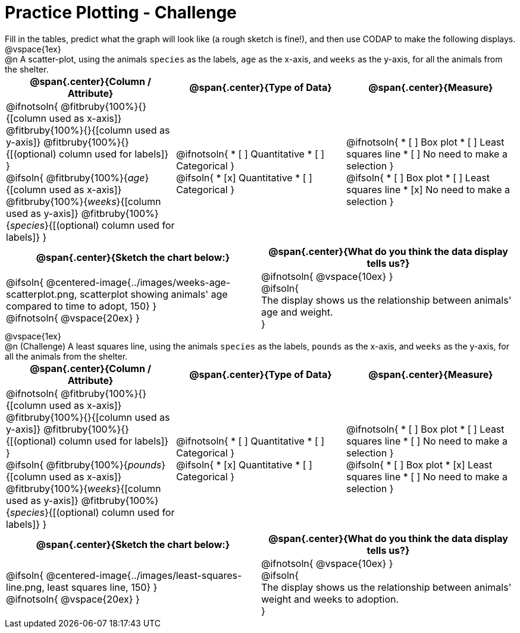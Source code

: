 = Practice Plotting - Challenge

++++
<style>
td, th, .center { padding: 0 !important; vertical-align: middle; }
p { margin: 0 !important; }
.checklist li { margin: 0; padding: 0; }
</style>
++++

Fill in the tables, predict what the graph will look like (a rough sketch is fine!), and then use CODAP to make the following displays.


@vspace{1ex}

@n A scatter-plot, using the animals `species` as the labels, `age` as the x-axis, and `weeks` as the y-axis, for all the animals from the shelter.
[cols="1a,1a,1a", options="header"]
|===
|@span{.center}{*Column / Attribute*}
|@span{.center}{*Type of Data*}
|@span{.center}{*Measure*}


|
@ifnotsoln{
@fitbruby{100%}{}{[column used as x-axis]}
@fitbruby{100%}{}{[column used as y-axis]}
@fitbruby{100%}{}{[(optional) column used for labels]}
}

@ifsoln{
@fitbruby{100%}{_age_}{[column used as x-axis]}
@fitbruby{100%}{_weeks_}{[column used as y-axis]}
@fitbruby{100%}{_species_}{[(optional) column used for labels]}
}


|
@ifnotsoln{
* [ ] Quantitative
* [ ] Categorical
}

@ifsoln{
* [x] Quantitative
* [ ] Categorical
}



|
@ifnotsoln{
* [ ] Box plot
* [ ] Least squares line
* [ ] No need to make a selection
}

@ifsoln{
* [ ] Box plot
* [ ] Least squares line
* [x] No need to make a selection
}

|===


[cols="1a,1a", options="header"]
|===
|@span{.center}{*Sketch the chart below:*}
|@span{.center}{*What do you think the data display tells us?*}

|
@ifsoln{
@centered-image{../images/weeks-age-scatterplot.png, scatterplot showing animals' age compared to time to adopt, 150}
}

@ifnotsoln{
@vspace{20ex}
}

|
@ifnotsoln{
@vspace{10ex}
}

@ifsoln{

The display shows us the relationship between animals' age and weight.

}

|

|===


@vspace{1ex}

@n (Challenge) A least squares line, using the animals `species` as the labels, `pounds` as the x-axis, and `weeks` as the y-axis, for all the animals from the shelter.
[cols="1a,1a,1a", options="header"]
|===
|@span{.center}{*Column / Attribute*}
|@span{.center}{*Type of Data*}
|@span{.center}{*Measure*}

|
@ifnotsoln{
@fitbruby{100%}{}{[column used as x-axis]}
@fitbruby{100%}{}{[column used as y-axis]}
@fitbruby{100%}{}{[(optional) column used for labels]}
}

@ifsoln{
@fitbruby{100%}{_pounds_}{[column used as x-axis]}
@fitbruby{100%}{_weeks_}{[column used as y-axis]}
@fitbruby{100%}{_species_}{[(optional) column used for labels]}
}


|
@ifnotsoln{
* [ ] Quantitative
* [ ] Categorical
}

@ifsoln{
* [x] Quantitative
* [ ] Categorical
}


|
@ifnotsoln{
* [ ] Box plot
* [ ] Least squares line
* [ ] No need to make a selection
}

@ifsoln{
* [ ] Box plot
* [x] Least squares line
* [ ] No need to make a selection
}

|===

[cols="1a,1a", options="header"]
|===
|@span{.center}{*Sketch the chart below:*}
|@span{.center}{*What do you think the data display tells us?*}

|
@ifsoln{
@centered-image{../images/least-squares-line.png, least squares line, 150}
}

@ifnotsoln{
@vspace{20ex}
}

|
@ifnotsoln{
@vspace{10ex}
}

@ifsoln{

The display shows us the relationship between animals' weight and weeks to adoption.

}

|
|===


